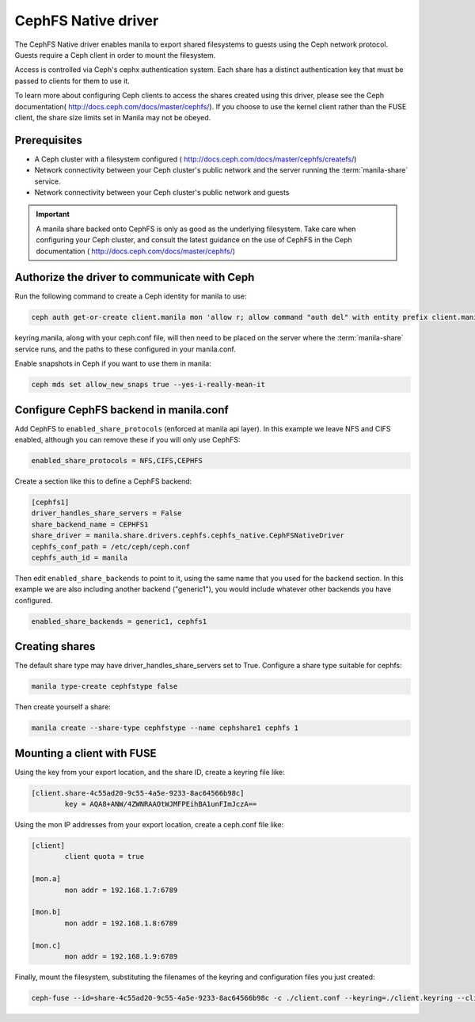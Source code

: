 
CephFS Native driver
====================

The CephFS Native driver enables manila to export shared filesystems to guests
using the Ceph network protocol.  Guests require a Ceph client in order to
mount the filesystem.

Access is controlled via Ceph's cephx authentication system.  Each share has
a distinct authentication key that must be passed to clients for them to use
it.

To learn more about configuring Ceph clients to access the shares created
using this driver, please see the Ceph documentation(
http://docs.ceph.com/docs/master/cephfs/).  If you choose to use the kernel
client rather than the FUSE client, the share size limits set in Manila
may not be obeyed.

Prerequisites
--------------

- A Ceph cluster with a filesystem configured (
  http://docs.ceph.com/docs/master/cephfs/createfs/)
- Network connectivity between your Ceph cluster's public network and the
  server running the :term:`manila-share` service.
- Network connectivity between your Ceph cluster's public network and guests

.. important:: A manila share backed onto CephFS is only as good as the
               underlying filesystem.  Take care when configuring your Ceph
               cluster, and consult the latest guidance on the use of
               CephFS in the Ceph documentation (
               http://docs.ceph.com/docs/master/cephfs/)

Authorize the driver to communicate with Ceph
---------------------------------------------

Run the following command to create a Ceph identity for manila to use:

.. code-block:: console

    ceph auth get-or-create client.manila mon 'allow r; allow command "auth del" with entity prefix client.manila.; allow command "auth caps" with entity prefix client.manila.; allow command "auth get" with entity prefix client.manila., allow command "auth get-or-create" with entity prefix client.manila.' mds 'allow *' osd 'allow rw' > keyring.manila

keyring.manila, along with your ceph.conf file, will then need to be placed
on the server where the :term:`manila-share` service runs, and the paths to these
configured in your manila.conf.


Enable snapshots in Ceph if you want to use them in manila:

.. code-block:: console

    ceph mds set allow_new_snaps true --yes-i-really-mean-it

Configure CephFS backend in manila.conf
---------------------------------------

Add CephFS to ``enabled_share_protocols`` (enforced at manila api layer).  In
this example we leave NFS and CIFS enabled, although you can remove these
if you will only use CephFS:

.. code-block:: ini

    enabled_share_protocols = NFS,CIFS,CEPHFS

Create a section like this to define a CephFS backend:

.. code-block:: ini

    [cephfs1]
    driver_handles_share_servers = False
    share_backend_name = CEPHFS1
    share_driver = manila.share.drivers.cephfs.cephfs_native.CephFSNativeDriver
    cephfs_conf_path = /etc/ceph/ceph.conf
    cephfs_auth_id = manila

Then edit ``enabled_share_backends`` to point to it, using the same
name that you used for the backend section.  In this example we are
also including another backend ("generic1"), you would include
whatever other backends you have configured.

.. code-block:: ini

    enabled_share_backends = generic1, cephfs1


Creating shares
---------------

The default share type may have driver_handles_share_servers set to True.
Configure a share type suitable for cephfs:

.. code-block:: console

     manila type-create cephfstype false

Then create yourself a share:

.. code-block:: console

    manila create --share-type cephfstype --name cephshare1 cephfs 1


Mounting a client with FUSE
---------------------------

Using the key from your export location, and the share ID, create a keyring
file like:

.. code-block:: ini

    [client.share-4c55ad20-9c55-4a5e-9233-8ac64566b98c]
            key = AQA8+ANW/4ZWNRAAOtWJMFPEihBA1unFImJczA==

Using the mon IP addresses from your export location, create a ceph.conf file
like:

.. code-block:: ini

    [client]
            client quota = true

    [mon.a]
            mon addr = 192.168.1.7:6789

    [mon.b]
            mon addr = 192.168.1.8:6789

    [mon.c]
            mon addr = 192.168.1.9:6789

Finally, mount the filesystem, substituting the filenames of the keyring and
configuration files you just created:

.. code-block:: console

    ceph-fuse --id=share-4c55ad20-9c55-4a5e-9233-8ac64566b98c -c ./client.conf --keyring=./client.keyring --client-mountpoint=/volumes/share-4c55ad20-9c55-4a5e-9233-8ac64566b98c ~/mnt
